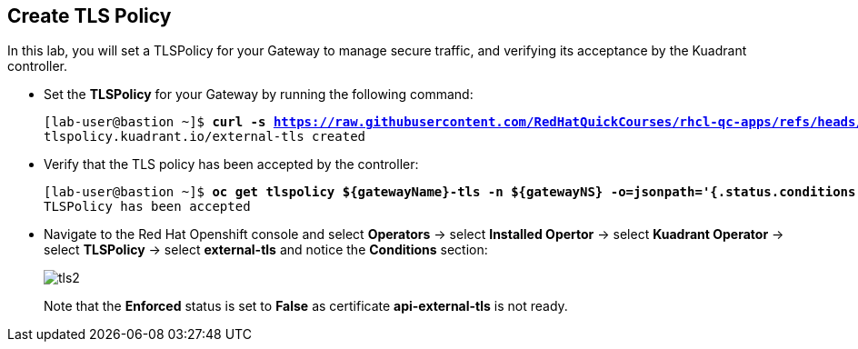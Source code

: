== Create TLS Policy

In this lab, you will set a TLSPolicy for your Gateway to manage secure traffic, and verifying its acceptance by the Kuadrant controller.

* Set the **TLSPolicy** for your Gateway by running the following command:
+
[subs="+quotes,+macros"]
----
[lab-user@bastion ~]$ **curl -s https://raw.githubusercontent.com/RedHatQuickCourses/rhcl-qc-apps/refs/heads/main/kuadrant-tlspolicy.yaml | envsubst | oc apply -f -**
tlspolicy.kuadrant.io/external-tls created
----

* Verify that the TLS policy has been accepted by the controller:
+
[subs="+quotes,+macros"]
----
[lab-user@bastion ~]$ **oc get tlspolicy ${gatewayName}-tls -n ${gatewayNS} -o=jsonpath='{.status.conditions[?(@.type=="Accepted")].message}'**
TLSPolicy has been accepted
----

* Navigate to the Red Hat Openshift console and select **Operators** -> select **Installed Opertor** -> select **Kuadrant Operator** -> select **TLSPolicy** -> select **external-tls** and notice the **Conditions** section:
+
image::tls2.png[align="center"]
+
Note that the **Enforced** status is set to **False** as certificate **api-external-tls** is not ready.